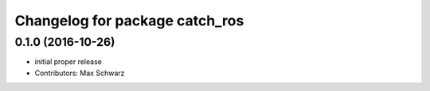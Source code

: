 ^^^^^^^^^^^^^^^^^^^^^^^^^^^^^^^
Changelog for package catch_ros
^^^^^^^^^^^^^^^^^^^^^^^^^^^^^^^

0.1.0 (2016-10-26)
------------------
* initial proper release
* Contributors: Max Schwarz

